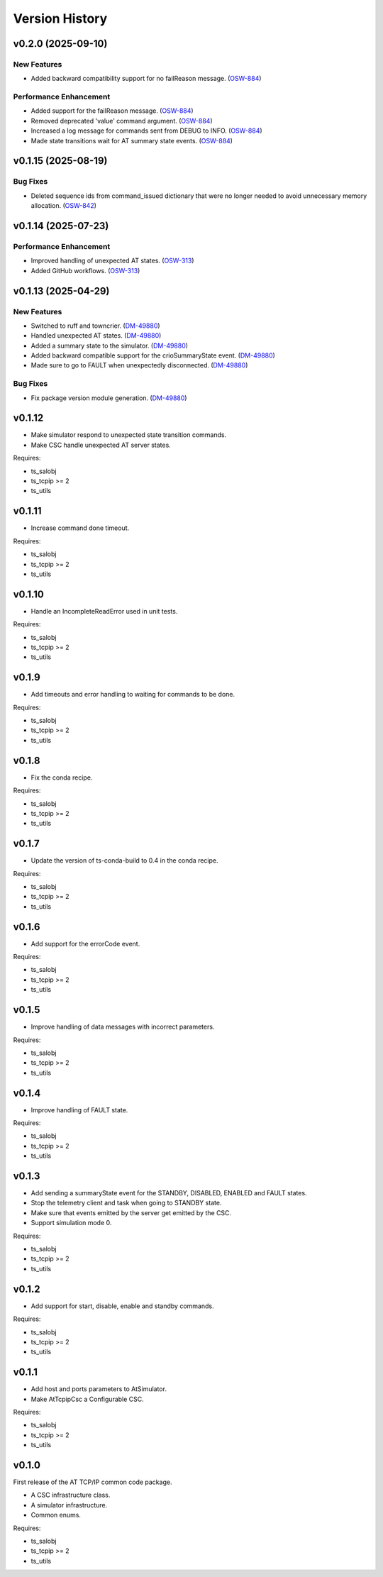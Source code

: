 .. py:currentmodule:: lsst.ts.attcpip

.. _lsst.ts.attcpip.version_history:

###############
Version History
###############

.. towncrier release notes start

v0.2.0 (2025-09-10)
===================

New Features
------------

- Added backward compatibility support for no failReason message. (`OSW-884 <https://rubinobs.atlassian.net//browse/OSW-884>`_)


Performance Enhancement
-----------------------

- Added support for the failReason message. (`OSW-884 <https://rubinobs.atlassian.net//browse/OSW-884>`_)
- Removed deprecated 'value' command argument. (`OSW-884 <https://rubinobs.atlassian.net//browse/OSW-884>`_)
- Increased a log message for commands sent from DEBUG to INFO. (`OSW-884 <https://rubinobs.atlassian.net//browse/OSW-884>`_)
- Made state transitions wait for AT summary state events. (`OSW-884 <https://rubinobs.atlassian.net//browse/OSW-884>`_)


v0.1.15 (2025-08-19)
====================

Bug Fixes
---------

- Deleted sequence ids from command_issued dictionary that were no longer needed to avoid unnecessary memory allocation. (`OSW-842 <https://rubinobs.atlassian.net//browse/OSW-842>`_)


v0.1.14 (2025-07-23)
====================

Performance Enhancement
-----------------------

- Improved handling of unexpected AT states. (`OSW-313 <https://rubinobs.atlassian.net//browse/OSW-313>`_)
- Added GitHub workflows. (`OSW-313 <https://rubinobs.atlassian.net//browse/OSW-313>`_)


v0.1.13 (2025-04-29)
====================

New Features
------------

- Switched to ruff and towncrier. (`DM-49880 <https://rubinobs.atlassian.net//browse/DM-49880>`_)
- Handled unexpected AT states. (`DM-49880 <https://rubinobs.atlassian.net//browse/DM-49880>`_)
- Added a summary state to the simulator. (`DM-49880 <https://rubinobs.atlassian.net//browse/DM-49880>`_)
- Added backward compatible support for the crioSummaryState event. (`DM-49880 <https://rubinobs.atlassian.net//browse/DM-49880>`_)
- Made sure to go to FAULT when unexpectedly disconnected. (`DM-49880 <https://rubinobs.atlassian.net//browse/DM-49880>`_)


Bug Fixes
---------

- Fix package version module generation. (`DM-49880 <https://rubinobs.atlassian.net//browse/DM-49880>`_)

v0.1.12
=======

* Make simulator respond to unexpected state transition commands.
* Make CSC handle unexpected AT server states.

Requires:

* ts_salobj
* ts_tcpip >= 2
* ts_utils

v0.1.11
=======

* Increase command done timeout.

Requires:

* ts_salobj
* ts_tcpip >= 2
* ts_utils

v0.1.10
=======

* Handle an IncompleteReadError used in unit tests.

Requires:

* ts_salobj
* ts_tcpip >= 2
* ts_utils

v0.1.9
======

* Add timeouts and error handling to waiting for commands to be done.

Requires:

* ts_salobj
* ts_tcpip >= 2
* ts_utils

v0.1.8
======

* Fix the conda recipe.

Requires:

* ts_salobj
* ts_tcpip >= 2
* ts_utils

v0.1.7
======

* Update the version of ts-conda-build to 0.4 in the conda recipe.

Requires:

* ts_salobj
* ts_tcpip >= 2
* ts_utils

v0.1.6
======

* Add support for the errorCode event.

Requires:

* ts_salobj
* ts_tcpip >= 2
* ts_utils

v0.1.5
======

* Improve handling of data messages with incorrect parameters.

Requires:

* ts_salobj
* ts_tcpip >= 2
* ts_utils

v0.1.4
======

* Improve handling of FAULT state.

Requires:

* ts_salobj
* ts_tcpip >= 2
* ts_utils

v0.1.3
======

* Add sending a summaryState event for the STANDBY, DISABLED, ENABLED and FAULT states.
* Stop the telemetry client and task when going to STANDBY state.
* Make sure that events emitted by the server get emitted by the CSC.
* Support simulation mode 0.

Requires:

* ts_salobj
* ts_tcpip >= 2
* ts_utils

v0.1.2
======

* Add support for start, disable, enable and standby commands.

Requires:

* ts_salobj
* ts_tcpip >= 2
* ts_utils

v0.1.1
======

* Add host and ports parameters to AtSimulator.
* Make AtTcpipCsc a Configurable CSC.

Requires:

* ts_salobj
* ts_tcpip >= 2
* ts_utils

v0.1.0
======

First release of the AT TCP/IP common code package.

* A CSC infrastructure class.
* A simulator infrastructure.
* Common enums.

Requires:

* ts_salobj
* ts_tcpip >= 2
* ts_utils
